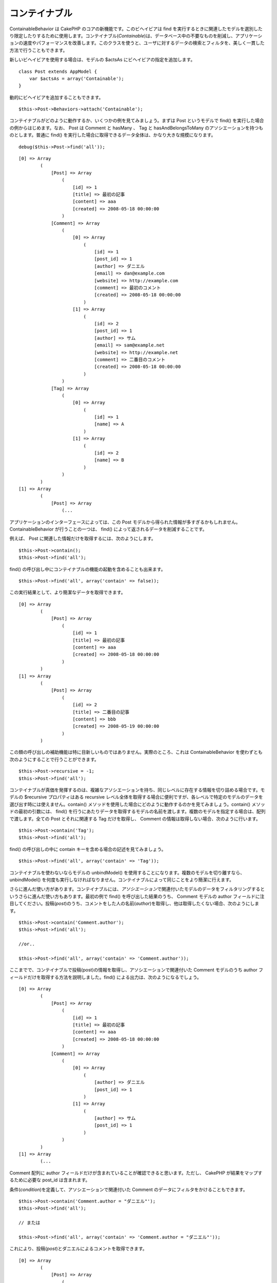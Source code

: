コンテイナブル
##############

ContainableBehavior は CakePHP のコアの新機能です。このビヘイビアは find
を実行するときに関連したモデルを選別したり限定したりするために使用します。コンテイナブル(\ *Containable*)は、データベース中の不要なものを削減し、アプリケーションの速度やパフォーマンスを改善します。このクラスを使うと、ユーザに対するデータの検索とフィルタを、美しく一貫した方法で行うこともできます。

新しいビヘイビアを使用する場合は、モデルの $actsAs
にビヘイビアの指定を追加します。

::

    class Post extends AppModel {
        var $actsAs = array('Containable');
    }

動的にビヘイビアを追加することもできます。

::

    $this->Post->Behaviors->attach('Containable');

コンテイナブルがどのように動作するか、いくつかの例を見てみましょう。まずは
Post というモデルで find() を実行した場合の例からはじめます。なお、 Post
は Comment と hasMany 、 Tag と hasAndBelongsToMany
のアソシエーションを持つものとします。普通に find()
を実行した場合に取得できるデータ全体は、かなり大きな規模になります。

::

    debug($this->Post->find('all'));

::

    [0] => Array
            (
                [Post] => Array
                    (
                        [id] => 1
                        [title] => 最初の記事
                        [content] => aaa
                        [created] => 2008-05-18 00:00:00
                    )
                [Comment] => Array
                    (
                        [0] => Array
                            (
                                [id] => 1
                                [post_id] => 1
                                [author] => ダニエル
                                [email] => dan@example.com
                                [website] => http://example.com
                                [comment] => 最初のコメント
                                [created] => 2008-05-18 00:00:00
                            )
                        [1] => Array
                            (
                                [id] => 2
                                [post_id] => 1
                                [author] => サム
                                [email] => sam@example.net
                                [website] => http://example.net
                                [comment] => 二番目のコメント
                                [created] => 2008-05-18 00:00:00
                            )
                    )
                [Tag] => Array
                    (
                        [0] => Array
                            (
                                [id] => 1
                                [name] => A
                            )
                        [1] => Array
                            (
                                [id] => 2
                                [name] => B
                            )
                    )
            )
    [1] => Array
            (
                [Post] => Array
                    (...

アプリケーションのインターフェースによっては、この Post
モデルから得られた情報が多すぎるかもしれません。ContainableBehavior
が行うことの一つは、 find() によって返されるデータを削減することです。

例えば、 Post に関連した情報だけを取得するには、次のようにします。

::

    $this->Post->contain();
    $this->Post->find('all');

find() の呼び出し中にコンテイナブルの機能の起動を含めることも出来ます。

::

    $this->Post->find('all', array('contain' => false));

この実行結果として、より簡潔なデータを取得できます。

::

    [0] => Array
            (
                [Post] => Array
                    (
                        [id] => 1
                        [title] => 最初の記事
                        [content] => aaa
                        [created] => 2008-05-18 00:00:00
                    )
            )
    [1] => Array
            (
                [Post] => Array
                    (
                        [id] => 2
                        [title] => 二番目の記事
                        [content] => bbb
                        [created] => 2008-05-19 00:00:00
                    )
            )

この類の呼び出しの補助機能は特に目新しいものではありません。実際のところ、これは
ContainableBehavior を使わずとも次のようにすることで行うことができます。

::

    $this->Post->recursive = -1;
    $this->Post->find('all');

コンテイナブルが真価を発揮するのは、複雑なアソシエーションを持ち、同じレベルに存在する情報を切り詰める場合です。モデルの
$recursive プロパティはある recursive
レベル全体を取得する場合に便利ですが、各レベルで特定のモデルのデータを選び出す時には使えません。contain()
メソッドを使用した場合にどのように動作するのかを見てみましょう。contain()
メソッドの最初の引数には、 find()
を行うにあたりデータを取得するモデルの名前を渡します。複数のモデルを指定する場合は、配列で渡します。全ての
Post とそれに関連する Tag だけを取得し、 Comment
の情報は取得しない場合、次のように行います。

::

    $this->Post->contain('Tag');
    $this->Post->find('all');

find() の呼び出しの中に contain キーを含める場合の記述を見てみましょう。

::

    $this->Post->find('all', array('contain' => 'Tag'));

コンテイナブルを使わないならモデルの unbindModel()
を使用することになります。複数のモデルを切り離すなら、 unbindModel()
を何度も実行しなければなりません。コンテイナブルによって同じことをより簡潔に行えます。

さらに進んだ使い方があります。コンテイナブルには、\ *アソシエーション*\ で関連付いたモデルのデータをフィルタリングするというさらに進んだ使い方もあります。最初の例で
find() を呼び出した結果のうち、 Comment モデルの author
フィールドに注目してください。投稿(\ *post*)のうち、コメントをした人の名前(\ *author*)を取得し、他は取得したくない場合、次のようにします。

::

    $this->Post->contain('Comment.author');
    $this->Post->find('all');

    //or..

    $this->Post->find('all', array('contain' => 'Comment.author'));

ここまでで、コンテイナブルで投稿(post)の情報を取得し、アソシエーションで関連付いた
Comment モデルのうち author
フィールドだけを取得する方法を説明しました。find()
による出力は、次のようになるでしょう。

::

    [0] => Array
            (
                [Post] => Array
                    (
                        [id] => 1
                        [title] => 最初の記事
                        [content] => aaa
                        [created] => 2008-05-18 00:00:00
                    )
                [Comment] => Array
                    (
                        [0] => Array
                            (
                                [author] => ダニエル
                                [post_id] => 1
                            )
                        [1] => Array
                            (
                                [author] => サム
                                [post_id] => 1
                            )
                    )
            )
    [1] => Array
            (...

Comment 配列に author
フィールドだけが含まれていることが確認できると思います。ただし、 CakePHP
が結果をマップするために必要な post\_id は含まれます。

条件(\ *condition*)を定義して、アソシエーションで関連付いた Comment
のデータにフィルタをかけることもできます。

::

    $this->Post->contain('Comment.author = "ダニエル"');
    $this->Post->find('all');

    // または

    $this->Post->find('all', array('contain' => 'Comment.author = "ダニエル"'));

これにより、投稿(\ *post*)とダニエルによるコメントを取得できます。

::

    [0] => Array
            (
                [Post] => Array
                    (
                        [id] => 1
                        [title] => 最初の記事
                        [content] => aaa
                        [created] => 2008-05-18 00:00:00
                    )
                [Comment] => Array
                    (
                        [0] => Array
                            (
                                [id] => 1
                                [post_id] => 1
                                [author] => ダニエル
                                [email] => dan@example.com
                                [website] => http://example.com
                                [comment] => 最初のコメント
                                [created] => 2008-05-18 00:00:00
                            )
                    )
            )

フィルタを追加するには、標準的な ``Model->find()``
のオプションを与えます。

::

    $this->Post->find('all', array('contain' => array(
        'Comment' => array(
            'conditions' => array('Comment.author =' => "ダニエル"),
            'order' => 'Comment.created DESC'
        )
    )));

より深い recursive
と複雑なモデルの関連の時にコンテイナブルビヘイビアを使う方法の例は次のようになります。

モデル間のアソシエーションは次のようになっているとします。

::

    User->Profile
    User->Account->AccountSummary
    User->Post->PostAttachment->PostAttachmentHistory->HistoryNotes
    User->Post->Tag

上述のアソシエーションにおいてコンテイナブルを使った検索は次のように行います。

::

    $this->User->find('all', array(
        'contain'=>array(
            'Profile',
            'Account' => array(
                'AccountSummary'
            ),
            'Post' => array(
                'PostAttachment' => array(
                    'fields' => array('id', 'name'),
                    'PostAttachmentHistory' => array(
                        'HistoryNotes' => array(
                            'fields' => array('id', 'note')
                        )
                    )
                ),
                'Tag' => array(
                    'conditions' => array('Tag.name LIKE' => '%happy%')
                )
            )
        )
    ));

メインのモデルで「contain」キーは一度しか使わないことに留意してください。関連したモデルにでもう一度「contain」は使いません。

'fields' と 'contain'
オプションを使う場合は、クエリが直接的あるいは間接的に使う外部キーを含めるよう注意してください。また、Containable
ビヘイビアは、この機能を使って出力を抑制するモデルの全てに付与しなければなりません。そのため、AppModel
で Containable
ビヘイビアを付与することを検討すべきかもしれないということも留意してください。

次のものは、ページ付けを行う際のアソシエーションの抑制を行うという例です。

::

    $this->paginate['User'] = array(
        'contain' => array('Profile', 'Account'),
        'order' => 'User.username'
    );

    $users = $this->paginate('User');

Using Containable
=================

To see how Containable works, let's look at a few examples. First, we'll
start off with a find() call on a model named Post. Let's say that Post
hasMany Comment, and Post hasAndBelongsToMany Tag. The amount of data
fetched in a normal find() call is rather extensive:

::

    debug($this->Post->find('all'));

::

    [0] => Array
            (
                [Post] => Array
                    (
                        [id] => 1
                        [title] => First article
                        [content] => aaa
                        [created] => 2008-05-18 00:00:00
                    )
                [Comment] => Array
                    (
                        [0] => Array
                            (
                                [id] => 1
                                [post_id] => 1
                                [author] => Daniel
                                [email] => dan@example.com
                                [website] => http://example.com
                                [comment] => First comment
                                [created] => 2008-05-18 00:00:00
                            )
                        [1] => Array
                            (
                                [id] => 2
                                [post_id] => 1
                                [author] => Sam
                                [email] => sam@example.net
                                [website] => http://example.net
                                [comment] => Second comment
                                [created] => 2008-05-18 00:00:00
                            )
                    )
                [Tag] => Array
                    (
                        [0] => Array
                            (
                                [id] => 1
                                [name] => Awesome
                            )
                        [1] => Array
                            (
                                [id] => 2
                                [name] => Baking
                            )
                    )
            )
    [1] => Array
            (
                [Post] => Array
                    (...

For some interfaces in your application, you may not need that much
information from the Post model. One thing the ``ContainableBehavior``
does is help you cut down on what find() returns.

For example, to get only the post-related information, you can do the
following:

::

    $this->Post->contain();
    $this->Post->find('all');

You can also invoke Containable's magic from inside the find() call:

::

    $this->Post->find('all', array('contain' => false));

Having done that, you end up with something a lot more concise:

::

    [0] => Array
            (
                [Post] => Array
                    (
                        [id] => 1
                        [title] => First article
                        [content] => aaa
                        [created] => 2008-05-18 00:00:00
                    )
            )
    [1] => Array
            (
                [Post] => Array
                    (
                        [id] => 2
                        [title] => Second article
                        [content] => bbb
                        [created] => 2008-05-19 00:00:00
                    )
            )

This sort of help isn't new: in fact, you can do that without the
``ContainableBehavior`` doing something like this:

::

    $this->Post->recursive = -1;
    $this->Post->find('all');

Containable really shines when you have complex associations, and you
want to pare down things that sit at the same level. The model's
``$recursive`` property is helpful if you want to hack off an entire
level of recursion, but not when you want to pick and choose what to
keep at each level. Let's see how it works by using the ``contain()``
method.

The contain method's first argument accepts the name, or an array of
names, of the models to keep in the find operation. If we wanted to
fetch all posts and their related tags (without any comment
information), we'd try something like this:

::

    $this->Post->contain('Tag');
    $this->Post->find('all');

Again, we can use the contain key inside a find() call:

::

    $this->Post->find('all', array('contain' => 'Tag'));

Without Containable, you'd end up needing to use the ``unbindModel()``
method of the model, multiple times if you're paring off multiple
models. Containable creates a cleaner way to accomplish this same task.

Containing deeper associations
==============================

Containable also goes a step deeper: you can filter the data of the
*associated* models. If you look at the results of the original find()
call, notice the author field in the Comment model. If you are
interested in the posts and the names of the comment authors — and
nothing else — you could do something like the following:

::

    $this->Post->contain('Comment.author');
    $this->Post->find('all');

    //or..

    $this->Post->find('all', array('contain' => 'Comment.author'));

Here, we've told Containable to give us our post information, and just
the author field of the associated Comment model. The output of the find
call might look something like this:

::

    [0] => Array
            (
                [Post] => Array
                    (
                        [id] => 1
                        [title] => First article
                        [content] => aaa
                        [created] => 2008-05-18 00:00:00
                    )
                [Comment] => Array
                    (
                        [0] => Array
                            (
                                [author] => Daniel
                                [post_id] => 1
                            )
                        [1] => Array
                            (
                                [author] => Sam
                                [post_id] => 1
                            )
                    )
            )
    [1] => Array
            (...

As you can see, the Comment arrays only contain the author field (plus
the post\_id which is needed by CakePHP to map the results).

You can also filter the associated Comment data by specifying a
condition:

::

    $this->Post->contain('Comment.author = "Daniel"');
    $this->Post->find('all');

    //or...

    $this->Post->find('all', array('contain' => 'Comment.author = "Daniel"'));

This gives us a result that gives us posts with comments authored by
Daniel:

::

    [0] => Array
            (
                [Post] => Array
                    (
                        [id] => 1
                        [title] => First article
                        [content] => aaa
                        [created] => 2008-05-18 00:00:00
                    )
                [Comment] => Array
                    (
                        [0] => Array
                            (
                                [id] => 1
                                [post_id] => 1
                                [author] => Daniel
                                [email] => dan@example.com
                                [website] => http://example.com
                                [comment] => First comment
                                [created] => 2008-05-18 00:00:00
                            )
                    )
            )

Additional filtering can be performed by supplying the standard
``Model->find()`` options:

::

    $this->Post->find('all', array('contain' => array(
        'Comment' => array(
            'conditions' => array('Comment.author =' => "Daniel"),
            'order' => 'Comment.created DESC'
        )
    )));

Here's an example of using the ``ContainableBehavior`` when you've got
deep and complex model relationships.

Let's consider the following model associations:

::

    User->Profile
    User->Account->AccountSummary
    User->Post->PostAttachment->PostAttachmentHistory->HistoryNotes
    User->Post->Tag

This is how we retrieve the above associations with Containable:

::

    $this->User->find('all', array(
        'contain'=>array(
            'Profile',
            'Account' => array(
                'AccountSummary'
            ),
            'Post' => array(
                'PostAttachment' => array(
                    'fields' => array('id', 'name'),
                    'PostAttachmentHistory' => array(
                        'HistoryNotes' => array(
                            'fields' => array('id', 'note')
                        )
                    )
                ),
                'Tag' => array(
                    'conditions' => array('Tag.name LIKE' => '%happy%')
                )
            )
        )
    ));

Keep in mind that ``contain`` key is only used once in the main model,
you don't need to use 'contain' again for related models

When using 'fields' and 'contain' options - be careful to include all
foreign keys that your query directly or indirectly requires. Please
also note that because Containable must to be attached to all models
used in containment, you may consider attaching it to your AppModel.

Using Containable with pagination
=================================

By including the 'contain' parameter in the ``$paginate`` property it
will apply to both the find('count') and the find('all') done on the
model

See the section `Using
Containable <https://book.cakephp.org/view/1324/Using-Containable>`_ for
further details.

Here's an example of how to contain associations when paginating.

::

    $this->paginate['User'] = array(
        'contain' => array('Profile', 'Account'),
        'order' => 'User.username'
    );

    $users = $this->paginate('User');

ContainableBehavior options
===========================

The ``ContainableBehavior`` has a number of options that can be set when
the Behavior is attached to a model. The settings allow you to fine tune
the behavior of Containable and work with other behaviors more easily.

-  **recursive** (boolean, optional) set to true to allow containable to
   automatically determine the recursiveness level needed to fetch
   specified models, and set the model recursiveness to this level.
   setting it to false disables this feature. The default value is
   ``true``.
-  **notices** (boolean, optional) issues E\_NOTICES for bindings
   referenced in a containable call that are not valid. The default
   value is ``true``.
-  **autoFields**: (boolean, optional) auto-add needed fields to fetch
   requested bindings. The default value is ``true``.

You can change ContainableBehavior settings at run time by reattaching
the behavior as seen in `Using
behaviors </ja/view/1072/Using-Behaviors>`_

ContainableBehavior can sometimes cause issues with other behaviors or
queries that use aggregate functions and/or GROUP BY statements. If you
get invalid SQL errors due to mixing of aggregate and non-aggregate
fields, try disabling the ``autoFields`` setting.

::

    $this->Post->Behaviors->attach('Containable', array('autoFields' => false));

